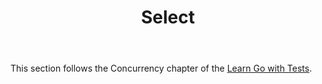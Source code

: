 #+TITLE: Select

This section follows the Concurrency chapter of the [[https://quii.gitbook.io/learn-go-with-tests/go-fundamentals/select][Learn Go with Tests]].
